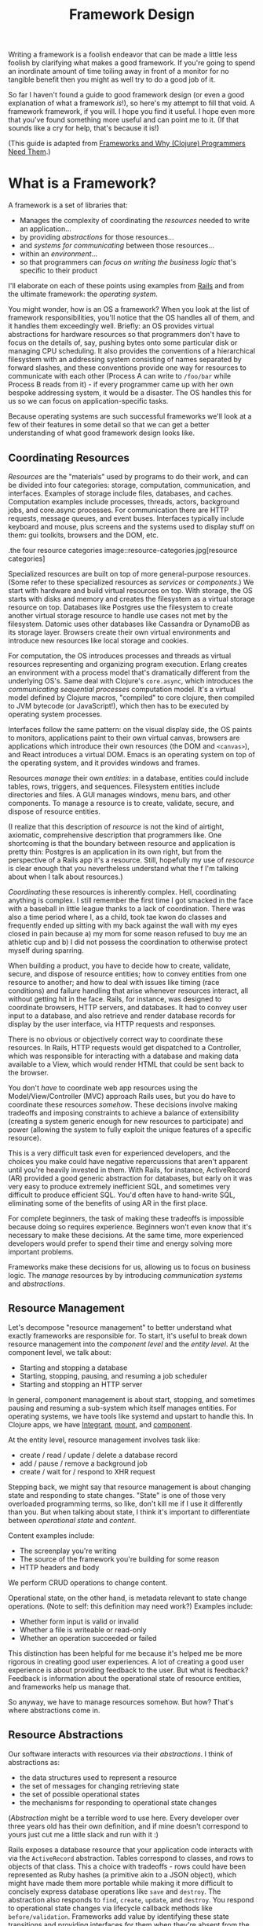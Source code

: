 #+TITLE: Framework Design

Writing a framework is a foolish endeavor that can be made a little less foolish
by clarifying what makes a good framework. If you're going to spend an
inordinate amount of time toiling away in front of a monitor for no tangible
benefit then you might as well try to do a good job of it.

So far I haven't found a guide to good framework design (or even a good
explanation of what a framework /is/!), so here's my attempt to fill that void.
A framework framework, if you will. I hope you find it useful. I hope even more
that you've found something more useful and can point me to it. (If that sounds
like a cry for help, that's because it is!)

(This guide is adapted from [[http://flyingmachinestudios.com/programming/why-programmers-need-frameworks/][Frameworks and Why (Clojure) Programmers Need Them]].)

* What is a Framework?

A framework is a set of libraries that:

- Manages the complexity of coordinating the /resources/ needed to write an
  application...
- by providing /abstractions/ for those resources...
- and /systems for communicating/ between those resources...
- within an /environment/...
- so that programmers can /focus on writing the business logic/ that's specific
  to their product

I'll elaborate on each of these points using examples from [[https://rubyonrails.org/][Rails]] and from the
ultimate framework: the /operating system/.

You might wonder, how is an OS a framework? When you look at the list of
framework responsibilities, you'll notice that the OS handles all of them, and
it handles them exceedingly well. Briefly: an OS provides virtual abstractions
for hardware resources so that programmers don't have to focus on the details
of, say, pushing bytes onto some particular disk or managing CPU scheduling. It
also provides the conventions of a hierarchical filesystem with an addressing
system consisting of names separated by forward slashes, and these conventions
provide one way for resources to communicate with each other (Process A can
write to ~/foo/bar~ while Process B reads from it) - if every programmer came up
with her own bespoke addressing system, it would be a disaster. The OS handles
this for us so we can focus on application-specific tasks.

Because operating systems are such successful frameworks we'll look at a few of
their features in some detail so that we can get a better understanding of what
good framework design looks like.

** Coordinating Resources

/Resources/ are the "materials" used by programs to do their work, and can be
divided into four categories: storage, computation, communication, and
interfaces. Examples of storage include files, databases, and caches.
Computation examples include processes, threads, actors, background jobs, and
core.async processes. For communication there are HTTP requests, message queues,
and event buses. Interfaces typically include keyboard and mouse, plus screens
and the systems used to display stuff on them: gui toolkits, browsers and the
DOM, etc.

.the four resource categories
image::resource-categories.jpg[resource categories]

Specialized resources are built on top of more general-purpose resources. (Some
refer to these specialized resources as /services/ or /components/.) We start
with hardware and build virtual resources on top. With storage, the OS starts
with disks and memory and creates the filesystem as a virtual storage resource
on top. Databases like Postgres use the filesystem to create another virtual
storage resource to handle use cases not met by the filesystem. Datomic uses
other databases like Cassandra or DynamoDB as its storage layer. Browsers create
their own virtual environments and introduce new resources like local storage
and cookies.

For computation, the OS introduces processes and threads as virtual resources
representing and organizing program execution. Erlang creates an environment
with a process model that's dramatically different from the underlying OS's.
Same deal with Clojure's ~core.async~, which introduces the /communicating
sequential processes/ computation model. It's a virtual model defined by Clojure
macros, "compiled" to core clojure, then compiled to JVM bytecode (or
JavaScript!), which then has to be executed by operating system processes.

Interfaces follow the same pattern: on the visual display side, the OS paints to
monitors, applications paint to their own virtual canvas, browsers are
applications which introduce their own resources (the DOM and ~<canvas>~), and
React introduces a virtual DOM. Emacs is an operating system on top of the
operating system, and it provides windows and frames.

Resources /manage/ their own /entities/: in a database, entities could include
tables, rows, triggers, and sequences. Filesystem entities include directories
and files. A GUI manages windows, menu bars, and other components. To manage a
resource is to create, validate, secure, and dispose of resource entities.

(I realize that this description of /resource/ is not the kind of airtight,
axiomatic, comprehensive description that programmers like. One shortcoming is
that the boundary between resource and application is pretty thin: Postgres is
an application in its own right, but from the perspective of a Rails app it's a
resource. Still, hopefully my use of /resource/ is clear enough that you
nevertheless understand what the f I'm talking about when I talk about
resources.)

/Coordinating/ these resources is inherently complex. Hell, coordinating anything
is complex. I still remember the first time I got smacked in the face with a
baseball in little league thanks to a lack of coordination. There was also a
time period where I, as a child, took tae kwon do classes and frequently ended
up sitting with my back against the wall with my eyes closed in pain because a)
my mom for some reason refused to buy me an athletic cup and b) I did not
possess the coordination to otherwise protect myself during sparring.

When building a product, you have to decide how to create, validate, secure, and
dispose of resource entities; how to convey entities from one resource to
another; and how to deal with issues like timing (race conditions) and failure
handling that arise whenever resources interact, all without getting hit in the
face. Rails, for instance, was designed to coordinate browsers, HTTP servers,
and databases. It had to convey user input to a database, and also retrieve and
render database records for display by the user interface, via HTTP requests and
responses.

There is no obvious or objectively correct way to coordinate these resources. In
Rails, HTTP requests would get dispatched to a Controller, which was responsible
for interacting with a database and making data available to a View, which would
render HTML that could be sent back to the browser.

You don't /have/ to coordinate web app resources using the Model/View/Controller
(MVC) approach Rails uses, but you do have to coordinate these resources
/somehow/. These decisions involve making tradeoffs and imposing constraints to
achieve a balance of extensibility (creating a system generic enough for new
resources to participate) and power (allowing the system to fully exploit the
unique features of a specific resource).

This is a very difficult task even for experienced developers, and the choices
you make could have negative repercussions that aren't apparent until you're
heavily invested in them. With Rails, for instance, ActiveRecord (AR) provided a
good generic abstraction for databases, but early on it was very easy to produce
extremely inefficient SQL, and sometimes very difficult to produce efficient
SQL. You'd often have to hand-write SQL, eliminating some of the benefits of
using AR in the first place.

For complete beginners, the task of making these tradeoffs is impossible because
doing so requires experience. Beginners won't even know that it's necessary to
make these decisions. At the same time, more experienced developers would prefer
to spend their time and energy solving more important problems.

Frameworks make these decisions for us, allowing us to focus on business logic.
The /manage/ resources by by introducing /communication systems/ and
/abstractions/.

** Resource Management

Let's decompose "resource management" to better understand what exactly
frameworks are responsible for. To start, it's useful to break down resource
management into the /component level/ and the /entity level/. At the component
level, we talk about:

- Starting and stopping a database
- Starting, stopping, pausing, and resuming a job scheduler
- Starting and stopping an HTTP server

In general, component management is about start, stopping, and sometimes pausing
and resuming a sub-system which itself manages entities. For operating systems,
we have tools like systemd and upstart to handle this. In Clojure apps, we have
[[https://github.com/weavejester/integrant][Integrant]], [[https://github.com/tolitius/mount][mount]], and [[https://github.com/stuartsierra/component][component]].

At the entity level, resource management involves task like:

- create / read / update / delete a database record
- add / pause / remove a background job
- create / wait for / respond to XHR request

Stepping back, we might say that resource management is about changing state and
responding to state changes. "State" is one of those very overloaded programming
terms, so like, don't kill me if I use it differently than you. But when talking
about state, I think it's important to differentiate between /operational state/
and /content/.

Content examples include:

- The screenplay you're writing
- The source of the framework you're building for some reason
- HTTP headers and body

We perform CRUD operations to change content.

Operational state, on the other hand, is metadata relevant to state change
operations. (Note to self: this definition may need work?) Examples include:

- Whether form input is valid or invalid
- Whether a file is writeable or read-only
- Whether an operation succeeded or failed

This distinction has been helpful for me because it's helped me be more rigorous
in creating good user experiences. A lot of creating a good user experience is
about providing feedback to the user. But what is feedback? Feedback is
information about the operational state of resource entities, and frameworks
help us manage that.

So anyway, we have to manage resources somehow. But how? That's where
abstractions come in.

** Resource Abstractions

Our software interacts with resources via their /abstractions/. I think of
abstractions as:

- the data structures used to represent a resource
- the set of messages for changing retrieving state
- the set of possible operational states
- the mechanisms for responding to operational state changes

(/Abstraction/ might be a terrible word to use here. Every developer over three
years old has their own definition, and if mine doesn't correspond to yours just
cut me a little slack and run with it :)

Rails exposes a database resource that your application code interacts with via
the ~ActiveRecord~ abstraction. Tables correspond to classes, and rows to
objects of that class. This a choice with tradeoffs - rows could have been
represented as Ruby hashes (a primitive akin to a JSON object), which might have
made them more portable while making it more difficult to concisely express
database operations like ~save~ and ~destroy~. The abstraction also responds to
~find~, ~create~, ~update~, and ~destroy~. You respond to operational state
changes via lifecycle callback methods like ~before/validation~. Frameworks add
value by identifying these state transitions and providing interfaces for them
when they're absent from the underlying resource.

You already know this, but it bears saying: abstractions let us code at a higher
level. Framework abstractions handle the concerns that are specific to resource
management, letting us focus on building products. Designed well, they enable
loose coupling.

Nothing exemplifies this better than the massively successful /file/ abstraction
that the UNIX framework introduced. We're going to look at in detail because it
embodies design wisdom that can help us understand what makes a good framework.

The core file functions are ~open~, ~read~, ~write~, and ~close~. Files are
represented as sequential streams of bytes, which is just as much a choice as
ActiveRecord's choice to use Ruby objects. Within processes, open files are
represented as /file descriptors/, which are usually a small integer. The ~open~
function takes a path and returns a file descriptor, and ~read~, ~write~, and
~close~ take a file descriptor as an argument to do their work.

Now here's the amazing magical kicker: /file/ doesn't have to mean /file on
disk/. Just as Rails implements the ActiveRecord abstraction for MySQL and
Postgres, the OS implements the file abstraction for *pipes*, terminals, and
other resources, meaning that your programs can write to them using the same
system calls as you'd use to write files to disk - indeed, from your program's
standpoint, all it knows is that it's writing to a file; it doesn't know that
the "file" that a file descriptor refers to might actually be a pipe.

NOTE: Exercise for the reader: write a couple paragraphs explaining precisely
the design choices that enable this degree of loose coupling. How can these
choices help us in evaluating and designing frameworks?

This design is a huge part of UNIX's famed simplicity. It's what lets us run
this in a shell:

#+BEGIN_SRC bash
# list files in the current directory and perform a word count on the output
ls | wc
#+END_SRC

The shell interprets this by launching an ~ls~ process. Normally, when a process
is launched it creates three file descriptors (which, remember, represent open
files): ~0~ for ~STDIN~, ~1~ for ~STDOUT~, and ~2~ for ~STDERR~, and the shell
sets each file descriptor to refer to your terminal (terminals can be files!!
what!?!?). Your shell sees the pipe, ~|~, and sets ~ls~'s ~STDOUT~ to the pipe's
~STDIN~, and the pipe's ~STDOUT~ to ~wc~'s ~STDIN~. The pipe links processes'
file descriptors, while the processes get to read and write "files" without
having to know what's actually on the other end. No joke, every time I think of
this I get a little excited tingle at the base of my spine because I am a:

=+++=
<iframe width="560" height="315" src="https://www.youtube.com/embed/IRsPheErBj8"
frameborder="0" allow="accelerometer; autoplay; encrypted-media; gyroscope;
picture-in-picture" allowfullscreen></iframe>
=+++=

This is why file I/O is referred to as /the universal I/O model/. I'll have more
to say about this in the next section, but I share it here to illustrate how
much more powerful your programming environment can be if you find the right
abstractions. The file I/O model still dominates decades after its introduction,
making our lives easier /without our even having to understand how it actually
works/.

The canonical first exercise any beginner programmer performs is to write a
program that prints out, /What up, y'all?/. This program makes use of the file
model, but the beginner doesn't have to even know that such a thing exists. This
is what a good framework does. A well-designed framework lets you easily get
started building simple applications, without preventing you building more
complicated and useful ones as you learn more.

One final point about abstractions: they define mechanisms for calling your
application's code. We saw this a bit earlier with ActiveRecord's lifecycle
methods. Frameworks will usually provide the overall structure for how an
application should interact with its environment, defining sets of events that
you write custom handlers for. With ActiveRecord lifecycles, the structure of
~before/create~, ~create~, ~after/create~ is predetermined, but you can define
what happens at each step. This pattern is called /inversion of control/, and
many developers consider it a key feature of frameworks.

With *nix operating systems, you could say that in C programs the ~main~
function is a kind of ~onStart~ callback. The OS calls ~main~, and ~main~ tells
the OS what instructions should be run. However, the OS controls when
instructions are actually executed because the OS is in charge of scheduling.
It's a kind of inversion of control, right? 🤔

** Communication

Frameworks coordinate resources, and (it's almost a tautology to say this)
coordination requires /communication/. Communication is /hard/. Frameworks make
it easier by translating the disparate "languages" spoken by resources into one
or more common languages that are easy to understand and efficient, while also
ensuring extensibility and composability. Frameworks also do some of the work of
ensuring resilience. This usually entails:

- Establishing naming and addressing conventions
- Establishing conventions for how to structure content
- Introducing communication brokers
- Handling communication failures (the database is down! that file
  doesn't exist!)

One example many people are familiar with is the HTTP stack, a "language" used
to communicate between browser and server resources:

- HTTP structures content (request headers and request body as text)
- TCP handles communication failures
- IP handles addressing

*** Conventions

The file model is a "common language", and the OS uses device drivers to
translate between between the file model and whatever local language is spoken
by hardware devices. It has naming and addressing conventions, letting you
specify files on the filesystem using character strings separated by slashes
that it translates to an internal inode (a data structure that stores file and
directory details, like ownership and permissions). We're so used to this that
it's easy to forget it's a convention; *nix systems could have been designed so
that you had to refer to files using a number or a UUID. The file descriptors I
described in the last section are also a convention.

Another convention the file model introduces is to structure content as byte
streams, as opposed to bit streams, character streams, or xml documents.
However, bytes are usually too low-level, so the OS includes a suite of command
line tools that introduce the further convention of structuring bytes by
interpreting them as characters (~sed~, ~awk~, ~grep~, and friends). More
recently, more tools have been introduced that interpret text as YAML or JSON.
The Clojure world has further tools to interpret JSON as transit. My YAML tools
can't do jack with your JSON files, but because these formats are all expressed
in terms of lower-level formats, the lower-level tools can still work with them.
Structure affects composability.

The file model's simplicity is what allows it to be the "universal I/O model." I
mean, just imagine if all Linux processes had to communicate with XML instead of
byte streams! Hoo boy, what a crazy world that would be. Having a simple,
universal communication system makes it extremely easy for new resources to
participate without having to be directly aware of each other. It allows us to
easily compose command line tools. It allows one program to write to a log while
another reads from it. In other words, it enables loose coupling and all the
attendant benefits.

*** Communication Brokers

/Globally addressable communication brokers/ (like the filesystem, or Kafka
queues, or databases) are essential to enabling composable systems. /Global/
means that every resource can access it. /Addressable/ means that the broker
maintains identifiers for entities independently of its clients, and it's
possible for clients to specify entities using those identifiers. /Communication
broker/ means that the system's purpose is to convey data from one resource to
another, and it has well-defined semantics: a queue has FIFO semantics, the file
system has update-in-place semantics, etc.

If Linux had no filesystem and processes were only allowed to communicate via
pipes, it would be a nightmare. Indirect communication is more flexible than
direct communication. It supports decoupling over time, in that reads and writes
don't have to happen synchronously. It also allows participants to drop in and
out of the communication system independently of each other. (By the way, I
can't think of the name for this concept or some better way to express it, and
would love feedback here.)

I think this is the trickiest part of framework design. At the beginning of the
article I mentioned that developers might end up hacking around a framework's
constraints, and I think the main constraint is often the absence of a
communication broker. The framework's designers introduce new resources and
abstractions, but the only way to compose them is through direct communication,
and sometimes that direct communication is handled magically. (I seem to recall
that Rails worked with this way, with tight coupling between Controller and
Views and a lack of options for conveying Controller data to other parts of the
system). If someone wants to introduce new abstractions, they have to untangle
all the magic and hook deep into the framework's internals, using -- or even
patching! -- code that's meant to be private.

I remember running into this with Rails back when MongoDB was released; the
/document database/ resource was sufficiently different from the /relational
database resource/ that it was pretty much impossible for MongoDB to take part
in the ActiveRecord abstraction, and it was also very difficult to introduce a
new data store abstraction that would play well with the rest of the Rails
ecosystem.

For a more current example, a frontend framework might identify the form as a
resource, and create a nice abstraction for it that handles things like
validation and the submission lifecycle. If the form abstraction is written in a
framework that has no communication broker (like a global state container), then
it will be very difficult to meet the common use case of using a form to filter
rows in a table because there's no way for the code that renders table data to
access the form inputs' values. You might come up with some hack like defining
handlers for exporting the form's state, but doing this on an ad-hoc basis
results in confusing and brittle code.

By contrast, the presence of a communication broker can make life much easier.
In the Clojure world, the React frameworks [[https://github.com/Day8/re-frame/][re-frame]] and [[https://github.com/omcljs/om][om.next]] have embraced
global state atoms, a kind of communication broker similar to the filesystem
(atoms are an in-memory storage mechanism). They also both have well defined
communication protocols. I'm not very familiar with [[https://redux.js.org/][Redux]] but I've heard tell
that it also has embraced a global, central state container.

If you create a form abstraction using re-frame, it's possible to track its
state in a global state atom. It's further possible to establish a naming
convention for forms, making it easier for other participants to look up the
form's data and react to it. (Sweet Tooth does this.)

Communication systems are fundamental. Without them, it's difficult to build
anything but the simplest applications. By providing communication systems,
frameworks relieve much of the cognitive burden of building a program. By
establishing communication standards, frameworks make it possible for developers
to create composable tools, tools that benefit everybody who uses that
framework. Standards make infrastructure possible, and infrastructure enables
productivity.

In this section I focused primarily on the file model because it's been so
successful and I think we can learn a lot from it. Other models include event
buses and message queues. I'm not going to write about these because I'm not
made of words, ok?!?

** Environments

Frameworks are built to coordinate resources within a particular /environment/.
When we talk about desktop apps, web apps, single page apps, and mobile apps,
we're talking about different environments. From the developer's perspective,
environments are distinguished by the resources that are available, while from
the user's perspective different environments entail different usage patterns
and expectations about distribution, availability, licensing, and payment.

As technology advances, new resources become available (the Internet! databases!
smart phones! powerful browsers! AWS!), new environments evolve to combine those
resources, and frameworks are created to target those environments. This is why
we talk about mobile frameworks and desktop frameworks and the like.

One of the reasons I stopped using Rails was because it was a /web application
framework/, but I wanted to build /single page applications/. At the time
(around 2012?), I was learning to use Angular and wanted to deploy applications
that used it, but it didn't really fit with Rails's design.

And that's OK. Some people write programs for Linux, some people write for
macOS, some people still write for Windows for some reason (just kidding! don't
kill me!). A framework is a tool, and tools are built for a specific purpose. If
you're trying to achieve a purpose the tool isn't built for, use a different
tool.
** Additional Responsibilities

While the core purpose of frameworks is to manage resources, they also handle
secondary responsibilities, including:

- Code generation
- Build tooling

Code generation reduces the amount of effort it takes to introduce the artifacts
(files, text) required to add new instances of a framework abstraction (like a
Model in a Rails app). This effort takes two forms: the mechanical effort of
typing, and the mental effort of remembering what the code is supposed to look
like.

Build tooling is helpful in fulfilling an application framework's purpose of
empowering you to create, well, applications. It reduces the effort required to
produce a working application.

Frameworks might take on additional responsibilities, but I think I've covered
the most important ones here. Now that we have a better idea of what a framework
/is/, we can start exploring what makes a framework /good/. We can see a hint in
the previous two paragraphs: frameworks reduce effort. They make our jobs
/easier/.

* What is good framework design?

If we take a step back and look at all the a framework is responsible for, we
can see that frameworks make development /easier/. /Easier/ simply means that
less effort is involved: mental effort to understand your system (what we call
/struggling/), mechanical effort typing (what we call /tedium/), repeated effort
implementing solutions to the same problem over and over (what we call
/consulting/). A well-designed framework is one that makes development easier,
both in the short term and in the long term.

[NOTE]
======

I think the whole simple vs. easy discussion in the Clojure world has been
effective at conveying the value of simple constructs, but at the cost of making
it almost, like, gauche to advocate for the importance of making work easier for
developers. I think this has ultimately been detrimental to the Clojure
community.

This comes in part from defining easy as "near at hand", which is not how anyone
actually uses the word. Easy and difficult describe the amount of effort
involved. So it's been weird to see "easy" disparaged, because that's what the
programming game is all about! It's about reducing effort.

The simple vs. easy discussion has it all backwards: Simplicity's value is that
it makes development easier. Would anyone advocate for simple code if it made
programming harder? Also, it is just one factor of many to consider when writing
software. Imagine writing the simplest code in the universe, and then running it
through a minifier: it's still simple, but now it's significantly more difficult
to understand.

It seemed to me like the framing of SvE was meant mostly to caution against
optimizing for short-term effort at the expense of increasing long-term effort,
which I think is helpful. But it also seemed like it was meant to chastise
people for trying to reduce effort in any fashion, and I think that was
detrimental. Specifically, the idea of building web sites in a day was derided
as "a stupid thing to be important."

But it's not stupid. It's helpful to make things easy. It's helpful to do the
work of identifying where the people who use tools might struggle, and to reduce
the amount of struggling necessary.

======

How do we accomplish this? First, by writing code to meets the responsibilities
listed in the last section. But just writing some code isn't enough: it needs to
be easy to use and understand.

Figuring out and articulating my thoughts on this
subject is definitely an ongoing process, but here's what I have so far: A
well-designed framework is /modular/, /extensible/, and /composable/.

** Modular

/Modular/ means that the framework's responsibilities should be well-defined,
and it should be possible for you to swap out one implementation of a
responsibility for another. For example, Sweet Tooth uses reitit for routing,
but it's possible for you to use a different library as long as you can adapt it
to the routing protocol.

At the same time, some core responsibilities cannot be made modular. Sweet Tooth
is built on top of Integrant, which is used to define, configure, and manage the
lifecycle of the system's architecture; you can't use the mount or component
libraries instead On the frontend, ST is built on top of re-frame, which act as
a kind of filesystem and messaging system. Using Sweet Tooth means using
re-frame and Integrant.

** Extensible

/Extensibile/ means that devs should be able to easily introduce custom
implementations of core framework offerings. (OMG I need to find a better way to
phrase this!) In practice this mostly means identifying where it's possible and
appropriate to use a multimethod, and doing so. One example is Sweet Tooth's
form component system: ST takes care of all the details for storing a form
input's data on the frontend and submiting that data to the backend. It's
trivial to extend the system for new components, for example by introducing a
markdown editor component. The to-do example walkthrough will show you how this
works.

** Composable

/Composable/ means two things: first, that the framework should be written from
a UNIX-y "do one thing well" standpoint. Back to form components: the form
component system is layered, with re-frame subscriptions and handlers as the
bottom layer. A multimethod composes those subscriptions and handlers into DOM
options like `:on-change` and `:checked` as appropriate for the different kinds
of inputs. You can use this system for composing the re-frame subscriptions and
handlers, or you could introduce your own.

The second meaning is that it should be possible to write framework plugins. For
example, you should be able to write an auth plugin that spans the frontend and
backend, introducing API endpoints and reagent components that Just Work. I
haven't put much thought into supporting this kind of compsability.


* A Clojure Framework

Frameworks are all about managing the complexity of coordinating resources.
Well, guess what: Managing Complexity is Clojure's middle name. Clojure
"Managing Complexity" McCarthy-Lisp. Personally, I want a single-page app (SPA)
framework, and there are many aspects of Clojure's design and philosophy that I
think will make it possible to create one that seriously kicks ass. I'll give
just a few examples.

First, consider how Linux tools like ~sed~ and ~awk~ are text-oriented.
Developers can add additional structure to text by formatting it as JSON or
YAML, and those text-processing tools can still work the structured text.

In the same way, Clojure's emphasis on simple data structures means that we can
create specialized structures to represent forms and ajax request, and tools to
process those structures. If we define those structures in terms of maps and
vectors, though, we'll still be able to use a vast ecosystem of functions for
working with those simpler structures. In other words, creating specialized
structures does not preclude us from using the tools built for simpler
structures, and this isn't the case for many other languages.

Second, Clojure's abstraction mechanisms (protocols and multimethods) are
extremely flexible, making it easy for us to implement abstractions for new
resources as they become available.

Third, /you can use the same language for the frontend and backend!!!/ Not only
that, Transit allows the two to effortlessly communicate. This eliminates an
entire class of coordination problems that frameworks in other languages have to
contend with.

In my opinion, the Clojurian stance that frameworks are more trouble than
they're worth is completely backwards: Clojure gives us the foundation to build
a completely kick-ass framework! One that's simple /and/ easy. One can dream,
right?

My ambition in building a SPA framework is to empower current and future Clojure
devs to get our ideas into production /fast/. I want us to be able to spend more
time on the hard stuff, the fun stuff, the interesting stuff. And I want us to
be able to easily ship with confidence.

The framework I'm building is built on top of some truly amazing libraries,
primarily Integrant, re-frame, and Liberator. Integrant introduces a /component/
abstraction and handles the start/stop lifecycle of an application. re-frame
provides a filesystem and communication broker for the frontend. Liberator
introduces a standard model for handling HTTP requests.

If my framework is useful at all it's because the creators of those tools have
done all the heavy lifting. My framework introduces more resources and
abstractions specific to creating single-page apps. For example, it creates an
abstraction for wrapping AJAX requests so that you can easily display activity
indicators when a request is active. It creates a form abstraction that handles
all the plumbing of handling input changes and dispatching form submission, as
well the entire form lifecycle of /fresh/, /dirty/, /submitted/, /invalid/,
/succeeded/, etc. It imposes some conventions for organizing data.

If you'd like to see a production app that uses the framework, however, I invite
you to check out [Grateful Place](https://gratefulplace.com), a community site
for people who want to support each other in growing resilience, peace, and joy
by practicing compassion, gratitude, generosity, and other positive values.

Other Clojure frameworks include:

- [Luminus](http://www.luminusweb.net)
- [Fulcro](http://book.fulcrologic.com/) which probably does everything I want
  my framework to, only better
- [re-frame](https://github.com/Day8/re-frame/) remains my favorite frontend
  framework
- [duct](https://github.com/duct-framework/duct) is great but its docs aren't
  that great yet
- [Coast on Clojure](https://github.com/coast-framework/coast), a full stack web
  framework

(Sorry if I neglected your Clojure tool!)

Thanks to the following people who read drafts of this article and helped me
develop it:

- Mark Bastian
- [Dmitri Sotnikov aka @yogthos](https://twitter.com/yogthos)
- Joe Jackson
- Sergey Shvets
- Kenneth Kalmer
- Sean whose last name I don't know
- Tom Brooke
- Patrick whose last name I don't know (update: It's Patrick French!)
- Fed Reggiardo
- Vincent Raerek
- Ernesto de Feria
- Bobby Towers
- Chris Oakman
- The TriClojure meetup
